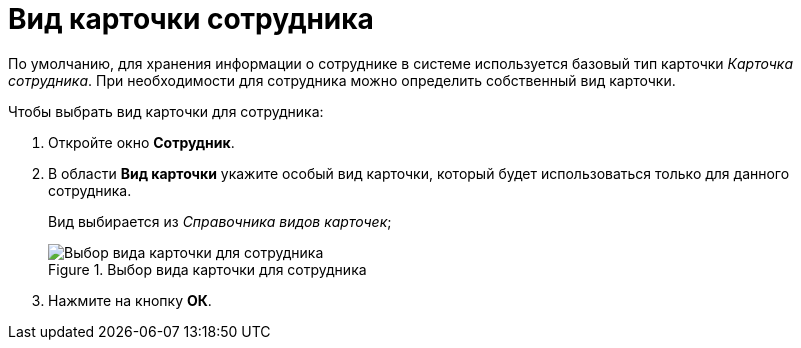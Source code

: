= Вид карточки сотрудника

По умолчанию, для хранения информации о сотруднике в системе используется базовый тип карточки _Карточка сотрудника_. При необходимости для сотрудника можно определить собственный вид карточки.

.Чтобы выбрать вид карточки для сотрудника:
. Откройте окно *Сотрудник*.
. В области *Вид карточки* укажите особый вид карточки, который будет использоваться только для данного сотрудника.
+
Вид выбирается из _Справочника видов карточек_;
+
.Выбор вида карточки для сотрудника
image::staff_Employee_main_card_type.png[Выбор вида карточки для сотрудника]
+
. Нажмите на кнопку *ОК*.
